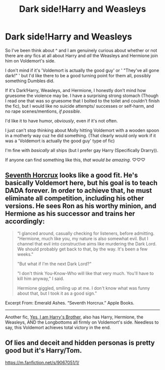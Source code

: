 #+TITLE: Dark side!Harry and Weasleys

* Dark side!Harry and Weasleys
:PROPERTIES:
:Author: BookHoarder_Phoenix
:Score: 4
:DateUnix: 1620142425.0
:DateShort: 2021-May-04
:FlairText: Request
:END:
So I've been think about ^ and I am genuinely curious about whether or not there are /any/ fics at all about Harry and /all/ the Weasleys and Hermione join him on Voldemort's side.

I don't mind if it's 'Voldemort is actually the good guy' or ' "They've all gone dark!" ' but I'd like there to be a good turning point for them all, possibly something Dumbles did.

If it's Dark!Harry, Weasleys, and Hermione, I honestly don't mind how gruesome the violence may be. I have a surprising strong stomach (Though I read one that was so gruesome that I bolted to the toilet and couldn't finish the fic), but I would like no suicide attempts/ successes or self-harm, and no rape scenes/mentions, /if possible/.

I'd like it to have humor, /obviously/, even if it's not often.

I just can't stop thinking about Molly hitting Voldemort with a wooden spoon in a motherly way cuz he did something. (That clearly would only work if it was a 'Voldemort is actually the good guy' type of fic)

I'm fine with /basically/ all ships (but I prefer gay Harry (Specifically Drarry)).

If anyone can find something like this, /that would be amazing/. ♡♡♡


** [[https://www.fanfiction.net/s/10677106/1/Seventh-Horcrux][Seventh Horcrux]] looks like a good fit. He's basically Voldemort here, but his goal is to teach DADA forever. In order to achieve that, he must eliminate all competition, including his other versions. He sees Ron as his worthy minion, and Hermione as his successor and trains her accordingly:

#+begin_quote
  “I glanced around, casually checking for listeners, before admitting. "Hermione, much like you, my nature is also somewhat evil. But I channel that evil into constructive aims like murdering the Dark Lord. We should probably get back to that, by the way. It's been a few weeks."

  "But what if I'm the next Dark Lord?"

  "I don't think You-Know-Who will like that very much. You'll have to kill him anyway," I said.

  Hermione giggled, smiling up at me. I don't know what was funny about that, but I took it as a good sign.”
#+end_quote

Excerpt From: Emerald Ashes. “Seventh Horcrux.” Apple Books.

--------------

Another fic, [[https://www.fanfiction.net/s/8192853/1/Yes-I-am-Harry-s-Brother][Yes, I am Harry's Brother]], also has Harry, Hermione, the Weasleys, AND the Longbottoms all firmly on Voldemort's side. Needless to say, this Voldemort achieves total victory in the end.
:PROPERTIES:
:Author: InquisitorCOC
:Score: 4
:DateUnix: 1620144092.0
:DateShort: 2021-May-04
:END:


** Of lies and deceit and hidden personas is pretty good but it's Harry/Tom.

[[https://m.fanfiction.net/s/9067051/1/]]
:PROPERTIES:
:Author: Weird_Nerd_Bird232
:Score: 2
:DateUnix: 1620540585.0
:DateShort: 2021-May-09
:END:
